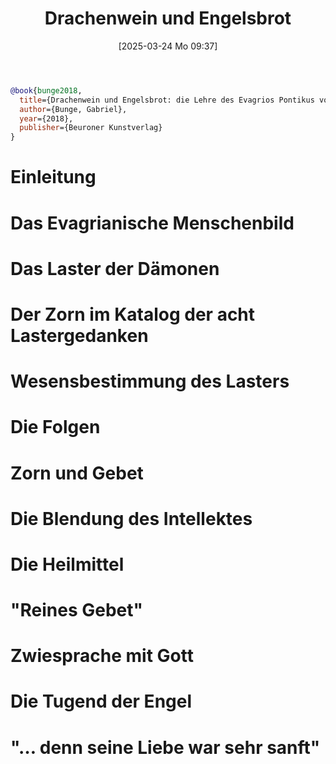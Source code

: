 #+title:      Drachenwein und Engelsbrot
#+date:       [2025-03-24 Mo 09:37]
#+filetags:   :theology:spirituality:biblio:bunge2018:
#+identifier: 20250324T093740

#+begin_src bibtex
@book{bunge2018,
  title={Drachenwein und Engelsbrot: die Lehre des Evagrios Pontikus von Zorn und Sanftmut},
  author={Bunge, Gabriel},
  year={2018},
  publisher={Beuroner Kunstverlag}
}
#+end_src

* Einleitung

* Das Evagrianische Menschenbild

* Das Laster der Dämonen

* Der Zorn im Katalog der acht Lastergedanken

* Wesensbestimmung des Lasters

* Die Folgen

* Zorn und Gebet

* Die Blendung des Intellektes

* Die Heilmittel

* "Reines Gebet"

* Zwiesprache mit Gott

* Die Tugend der Engel

* "... denn seine Liebe war sehr sanft"

